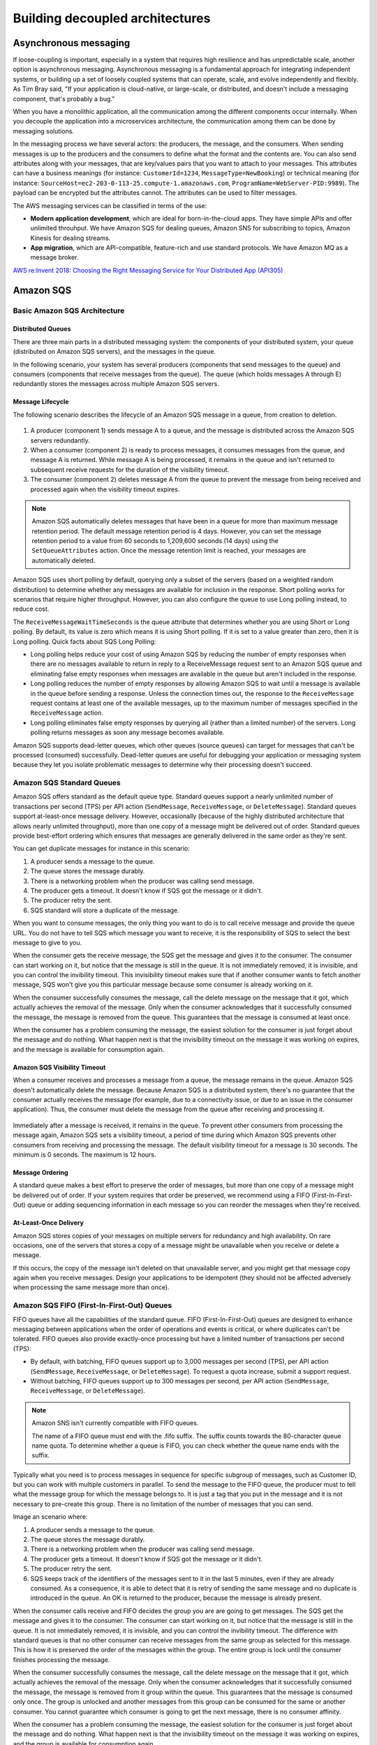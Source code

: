 Building decoupled architectures
################################

Asynchronous messaging
**********************

If loose-coupling is important, especially in a system that requires high resilience and has unpredictable scale, another option is asynchronous messaging. Asynchronous messaging is a fundamental approach for integrating independent systems, or building up a set of loosely coupled systems that can operate, scale, and evolve independently and flexibly. As Tim Bray said, "If your application is cloud-native, or large-scale, or distributed, and doesn't include a messaging component, that's probably a bug."

When you have a monolithic application, all the communication among the different components occur internally. When you decouple the application into a microservices architecture, the communication among them can be done by messaging solutions.

In the messaging process we have several actors: the producers, the message, and the consumers. When sending messages is up to the producers and the consumers to define what the format and the contents are. You can also send attributes along with your messages, that are key/values pairs that you want to attach to your messages. This attributes can have a business meanings (for instance: ``CustomerId=1234``, ``MessageType=NewBooking``) or technical meaning (for instance: ``SourceHost=ec2-203-0-113-25.compute-1.amazonaws.com``, ``ProgramName=WebServer-PID:9989``). The payload can be encrypted but the attributes cannot. The attributes can be used to filter messages.

The AWS messaging services can be classified in terms of the use:

* **Modern application development**, which are ideal for born-in-the-cloud apps. They have simple APIs and offer unlimited throuhput. We have Amazon SQS for dealing queues, Amazon SNS for subscribing to topics, Amazon Kinesis for dealing streams.

* **App migration**, which are API-compatible, feature-rich and use standard protocols. We have Amazon MQ as a message broker.

`AWS re:Invent 2018: Choosing the Right Messaging Service for Your Distributed App (API305) <https://www.youtube.com/watch?time_continue=2&v=4-JmX6MIDDI&feature=emb_logo>`_ 

Amazon SQS
**********

Basic Amazon SQS Architecture
=============================

Distributed Queues
------------------

There are three main parts in a distributed messaging system: the components of your distributed system, your queue (distributed on Amazon SQS servers), and the messages in the queue.

In the following scenario, your system has several producers (components that send messages to the queue) and consumers (components that receive messages from the queue). The queue (which holds messages A through E) redundantly stores the messages across multiple Amazon SQS servers.

.. figure:: /decoupled_d/SQSArchOverview.png
   :align: center

	 Amazon SQS architecture

Message Lifecycle
-----------------

The following scenario describes the lifecycle of an Amazon SQS message in a queue, from creation to deletion.

.. figure:: /decoupled_d/sqs-message-lifecycle-diagram.png
   :align: center

	 Amazon SQS message lifecycle

1. A producer (component 1) sends message A to a queue, and the message is distributed across the Amazon SQS servers redundantly.

2. When a consumer (component 2) is ready to process messages, it consumes messages from the queue, and message A is returned. While message A is being processed, it remains in the queue and isn't returned to subsequent receive requests for the duration of the visibility timeout.

3. The consumer (component 2) deletes message A from the queue to prevent the message from being received and processed again when the visibility timeout expires.

.. Note::

	Amazon SQS automatically deletes messages that have been in a queue for more than maximum message retention period. The default message retention period is 4 days. However, you can set the message retention period to a value from 60 seconds to 1,209,600 seconds (14 days) using the ``SetQueueAttributes`` action. Once the message retention limit is reached, your messages are automatically deleted.

Amazon SQS uses short polling by default, querying only a subset of the servers (based on a weighted random distribution) to determine whether any messages are available for inclusion in the response. Short polling works for scenarios that require higher throughput. However, you can also configure the queue to use Long polling instead, to reduce cost.

The ``ReceiveMessageWaitTimeSeconds`` is the queue attribute that determines whether you are using Short or Long polling. By default, its value is zero which means it is using Short polling. If it is set to a value greater than zero, then it is Long polling. Quick facts about SQS Long Polling:

* Long polling helps reduce your cost of using Amazon SQS by reducing the number of empty responses when there are no messages available to return in reply to a ReceiveMessage request sent to an Amazon SQS queue and eliminating false empty responses when messages are available in the queue but aren't included in the response. 

* Long polling reduces the number of empty responses by allowing Amazon SQS to wait until a message is available in the queue before sending a response. Unless the connection times out, the response to the ``ReceiveMessage`` request contains at least one of the available messages, up to the maximum number of messages specified in the ``ReceiveMessage`` action.

* Long polling eliminates false empty responses by querying all (rather than a limited number) of the servers. Long polling returns messages as soon any message becomes available.

Amazon SQS supports dead-letter queues, which other queues (source queues) can target for messages that can't be processed (consumed) successfully. Dead-letter queues are useful for debugging your application or messaging system because they let you isolate problematic messages to determine why their processing doesn't succeed. 

Amazon SQS Standard Queues
==========================

Amazon SQS offers standard as the default queue type. Standard queues support a nearly unlimited number of transactions per second (TPS) per API action (``SendMessage``, ``ReceiveMessage``, or ``DeleteMessage``). Standard queues support at-least-once message delivery. However, occasionally (because of the highly distributed architecture that allows nearly unlimited throughput), more than one copy of a message might be delivered out of order. Standard queues provide best-effort ordering which ensures that messages are generally delivered in the same order as they're sent.

You can get duplicate messages for instance in this scenario:

1. A producer sends a message to the queue.

2. The queue stores the message durably.

3. There is a networking problem when the producer was calling send message.

4. The producer gets a timeout. It doesn't know if SQS got the message or it didn't.

5. The producer retry the sent.

6. SQS standard will store a duplicate of the message.

When you want to consume messages, the only thing you want to do is to call receive message and provide the queue URL. You do not have to tell SQS which message you want to receive, it is the responsibility of SQS to select the best message to give to you. 

When the consumer gets the receive message, the SQS get the message and gives it to the consumer. The consumer can start working on it, but notice that the message is still in the queue. It is not immediately removed, it is invisible, and you can control the invibility timeout. This invisibility timeout makes sure that if another consumer wants to fetch another message, SQS won't give you this particular message because some consumer is already working on it.

When the consumer successfully consumes the message, call the delete message on the message that it got, which actually achieves the removal of the message. Only when the consumer acknowledges that it successfully consumed the message, the message is removed from the queue. This guarantees that the message is consumed at least once.

When the consumer has a problem consuming the message, the easiest solution for the consumer is just forget about the message and do nothing. What happen next is that the invisibility timeout on the message it was working on expires, and the message is available for consumption again.

Amazon SQS Visibility Timeout
-----------------------------

When a consumer receives and processes a message from a queue, the message remains in the queue. Amazon SQS doesn't automatically delete the message. Because Amazon SQS is a distributed system, there's no guarantee that the consumer actually receives the message (for example, due to a connectivity issue, or due to an issue in the consumer application). Thus, the consumer must delete the message from the queue after receiving and processing it.

.. figure:: /decoupled_d/sqs-visibility-timeout-diagram.png
   :align: center

	 Amazon SQS visibility timeout

Immediately after a message is received, it remains in the queue. To prevent other consumers from processing the message again, Amazon SQS sets a visibility timeout, a period of time during which Amazon SQS prevents other consumers from receiving and processing the message. The default visibility timeout for a message is 30 seconds. The minimum is 0 seconds. The maximum is 12 hours. 

Message Ordering
----------------

A standard queue makes a best effort to preserve the order of messages, but more than one copy of a message might be delivered out of order. If your system requires that order be preserved, we recommend using a FIFO (First-In-First-Out) queue or adding sequencing information in each message so you can reorder the messages when they're received.

At-Least-Once Delivery
----------------------

Amazon SQS stores copies of your messages on multiple servers for redundancy and high availability. On rare occasions, one of the servers that stores a copy of a message might be unavailable when you receive or delete a message.

If this occurs, the copy of the message isn't deleted on that unavailable server, and you might get that message copy again when you receive messages. Design your applications to be idempotent (they should not be affected adversely when processing the same message more than once).

Amazon SQS FIFO (First-In-First-Out) Queues
===========================================

FIFO queues have all the capabilities of the standard queue. FIFO (First-In-First-Out) queues are designed to enhance messaging between applications when the order of operations and events is critical, or where duplicates can't be tolerated. FIFO queues also provide exactly-once processing but have a limited number of transactions per second (TPS):

* By default, with batching, FIFO queues support up to 3,000 messages per second (TPS), per API action (``SendMessage``, ``ReceiveMessage``, or ``DeleteMessage``). To request a quota increase, submit a support request.

* Without batching, FIFO queues support up to 300 messages per second, per API action (``SendMessage``, ``ReceiveMessage``, or ``DeleteMessage``).

.. Note::

	Amazon SNS isn't currently compatible with FIFO queues.

	The name of a FIFO queue must end with the .fifo suffix. The suffix counts towards the 80-character queue name quota. To determine whether a queue is FIFO, you can check whether the queue name ends with the suffix.

Typically what you need is to process messages in sequence for specific subgroup of messages, such as Customer ID, but you can work with multiple customers in parallel. To send the message to the FIFO queue, the producer must to tell what the message group for which the message belongs to. It is just a tag that you put in the message and it is not necessary to pre-create this group. There is no limitation of the number of messages that you can send.

Image an scenario where:

1. A producer sends a message to the queue.

2. The queue stores the message durably.

3. There is a networking problem when the producer was calling send message.

4. The producer gets a timeout. It doesn't know if SQS got the message or it didn't.

5. The producer retry the sent.

6. SQS keeps track of the identifiers of the messages sent to it in the last 5 minutes, even if they are already consumed. As a consequence, it is able to detect that it is retry of sending the same message and no duplicate is introduced in the queue. An OK is returned to the producer, because the message is already present.

When the consumer calls receive and FIFO decides the group you are are going to get messages. The SQS get the message and gives it to the consumer. The consumer can start working on it, but notice that the message is still in the queue. It is not immediately removed, it is invisible, and you can control the invibility timeout. The difference with standard queues is that no other consumer can receive messages from the same group as selected for this message. This is how it is preserved the order of the messages within the group. The entire group is lock until the consumer finishes processing the message.

When the consumer successfully consumes the message, call the delete message on the message that it got, which actually achieves the removal of the message. Only when the consumer acknowledges that it successfully consumed the message, the message is removed from it group within the queue. This guarantees that the message is consumed only once. The group is unlocked and another messages from this group can be consumed for the same or another consumer. You cannot guarantee which consumer is going to get the next message, there is no consumer affinity.

When the consumer has a problem consuming the message, the easiest solution for the consumer is just forget about the message and do nothing. What happen next is that the invisibility timeout on the message it was working on expires, and the group is available for consumption again.

Limits
======

A single Amazon SQS message queue can contain an unlimited number of messages. However, there is a 120,000 limit for the number of inflight messages for a standard queue and 20,000 for a FIFO queue. Messages are inflight after they have been received from the queue by a consuming component, but have not yet been deleted from the queue.

Amazon SNS
**********

The most important characteristics of SNS are the following:

* It is a flexible, fully managed pub/sub messaging and mobile communications service.

* It coordinates the delivery of messages to subscribing endpoints and clients, therefore enabling you to send different information to different subscribers.

* It is easy to setup, operate and send realiable communications. 

* It allows you to decouple and scale microservices, distributed systems and serverless communications.

Amazon SNS allows you to have pub/sub messaging for different systems in Amazon, like AWS Lambda, HTTP/S and Amazon SQS. Amazon SNS Mobile Notifications allows you to do similar publishing but to different mobile systems, like ADM, APNS, Baidu, GCM, MPNS, and WNS.

Amazon SNS topics
=================

The objective of SNS is to send something and deliver it to multiple destinations. It is a pub/sub model in which you publish something and you have multiple subscribers via SNS topics. In this case, we have producers but no consumers.

With a topic, you can publish messages to it or configure subscriptions or destinations you want to deliver messages. The destinations that you can configure are Amazon SQS (except FIFO queue which are not supported yet), AWS Lambda, HTTP/s endpoint, mobile app, SMS, e-mail.

When a producer publish a message, it gets an acknowledge, before even it is delivered to each destination. It means that you will see the same latency of publishing locations whether you have one destination or multiple destinations. 

What happens internally in SNS is that a fanout is performed. For each subscribed destination, a copy of the message will be sent. You can configure filters in destinations that prevent to arrive a several destinations. You can interpret this stage as multiple internal queues that you do not see that keeps track of each individual destination. Finally, the copies of the messages are sent to the destinations. 

If one of the channels fail for any reason (for instance, it was an HTTP endpoint and the web server was not running), we receive notifications for the successful deliveries and we keep track of the delivery that failed. We will retry the failed message sending, the number of retries depend on the destination. For an SQS queue or an AWS Lambda it will retry a large amount of times and the message will probably be delivered. For HTTP endpoints, you have to define a delivery policy. Each delivery policy is comprised of four phases:

1. *Immediate Retry Phase (No Delay)*. This phase occurs immediately after the initial delivery attempt. There is no delay between retries in this phase.

2. *Pre-Backoff Phase*. This phase follows the Immediate Retry Phase. Amazon SNS uses this phase to attempt a set of retries before applying a backoff function. This phase specifies the number of retries and the amount of delay between them.

3. *Backoff Phase*. This phase controls the delay between retries by using the retry-backoff function. This phase sets a minimum delay, a maximum delay, and a retry-backoff function that defines how quickly the delay increases from the minimum to the maximum delay. The backoff function can be arithmetic, exponential, geometric, or linear.

4. *Post-Backoff Phase*. This phase follows the backoff phase. It specifies a number of retries and the amount of delay between them. This is the final phase.

Fanout
======

A "fanout" pattern is when an Amazon SNS message is sent to a topic and then replicated and pushed to multiple Amazon SQS queues, HTTP endpoints, or email addresses. This allows for parallel asynchronous processing. For example, you could develop an application that sends an Amazon SNS message to a topic whenever an order is placed for a product. Then, the Amazon SQS queues that are subscribed to that topic would receive identical notifications for the new order. The Amazon EC2 server instance attached to one of the queues could handle the processing or fulfillment of the order, while the other server instance could be attached to a data warehouse for analysis of all orders received.

.. figure:: /decoupled_d/sns-fanout.png
   :align: center

	Fanout pattern

When a consumer receives and processes a message from a queue, the message remains in the queue. Amazon SQS doesn't automatically delete the message. Because Amazon SQS is a distributed system, there's no guarantee that the consumer actually receives the message (for example, due to a connectivity issue, or due to an issue in the consumer application). Thus, the consumer must delete the message from the queue after receiving and processing it.

Immediately after the message is received, it remains in the queue. To prevent other consumers from processing the message again, Amazon SQS sets a visibility timeout, a period of time during which Amazon SQS prevents other consumers from receiving and processing the message. The default visibility timeout for a message is 30 seconds. The maximum is 12 hours.

Amazon MQ
*********

Amazon MQ is a managed message broker service for Apache ActiveMQ that makes it easy to set up and operate message brokers in the cloud. Connecting your current applications to Amazon MQ is easy because it uses industry-standard APIs and protocols for messaging, including JMS, NMS, AMQP, STOMP, MQTT, and WebSocket. Using standards means that in most cases, there’s no need to rewrite any messaging code when you migrate to AWS.

Amazon MQ, Amazon SQS, and Amazon SNS are messaging services that are suitable for anyone from startups to enterprises. If you're using messaging with existing applications and want to move your messaging service to the cloud quickly and easily, it is recommended that you consider Amazon MQ. It supports industry-standard APIs and protocols so you can switch from any standards-based message broker to Amazon MQ without rewriting the messaging code in your applications. 

If you are building brand new applications in the cloud, then it is highly recommended that you consider Amazon SQS and Amazon SNS. Amazon SQS and SNS are lightweight, fully managed message queue and topic services that scale almost infinitely and provide simple, easy-to-use APIs. You can use Amazon SQS and SNS to decouple and scale microservices, distributed systems, and serverless applications, and improve reliability.

Amazon Simple Workflow Service (SWF)
************************************

Introduction
============

It is a managed workflow service that helps developers build, run, and scale applications that coordinate work across distributed components. You can of Amazon SWF as a fully managed state tracker and task coordinator for your background jobs that requires sequential and parallel steps. An application can consists of several different tasks to be performed and a certain sequence driven by a set of conditions. SWF makes it easy to architect and implement and coordinate these tasks in AWS cloud. 

When building solutions to coordinate tasks in a distributed environment, the developer has to account for several variables. Tasks that drive a processing steps can be long running and may fail, timeout or require a restart. They often complete with varying throughtputs and latencies. Tracking and visualization tasks in all these cases is not only challenging but also undifferentiated work. As applications and tasks scale up, you see different distributed system problems, for example: you must ensure that a task is assigned once and that the outcome is tracked reliably through unexpected failures and outages. 

By using Amazon SWF you can easily manage your application tasks and how to coordinate them.

.. figure:: /decoupled_d/ecommerceSWF.png
   :align: center

	An e-commerce application workflow

The tasks in this workflow are sequential. An order must be verified before making a charge in the credit card. A credit card must be charged successfully before an order must be shipped. An order must be shipped before being recorded. Even so, because SWF supports distributed processes, these tasks can be carried out in different locations. If the tasks are programmatic in nature, they can also be written in different programming languages or using different tools.

In addition to sequential processing of tasks, SWF also supports workflow with parallel processing of tasks. Parallel tasks are performed at the same time and may be carried out independently by different applications or human workers. Your workflow makes decissions on how to proceed once one or more parallel tasks have been completed.

The benefits of SWF are:

* Logical separation. The service promotes the separation betwwen the control flow of your background jobs stepwise logic and the actual units of work that contains your unique business logic. This allows you to separately manage, maintain and scale state machinery of your application from the core business logic. As your business requirements change, you can easily change application logic without having to worry about your state machinery, tasks dispatch and flow control.

* Reliable. It runs on Amazon HA data centers so the state tracking and tasks processing engine is available whenever application need them. SWF redundantly stores tasks, realiably dispatches them to application components, track the progress and keeps the related state.

* Simple. It is simple to use and replaces the complexity of customed-coded solution and process automation software with a fully managed cloud web service. This eliminates the need for developers to manage infrastructure plumbing for the process automation so they can focus on the functionality of the application.

* Scale. SWF scales with your application usage. No manual administration of your workflow service is required as you add more workflows to your application or increase the complexity of your workflows.

* Flexible. It allows you write your application components and coordination logic in any programming language and run them in the cloud or on-premises.

Overview
========

Domain is a collection of related workflows. A workflow starter is any application that can initiate workflow executions. Workflows are collections of actions and actions are tasks or workflow steps. Decider implements the workflow coordination logic. Activity workers implements actions. Workflow history is the detailed, complete and consistent record of every event that occur since the workflow execution started. Additionally, in the course of its operations SWF interacts with a number of different types of programmatic actors. Actors can be workflow starters, deciders or activity workers. These actors communicate with SWF through its API. You can develop these actors in any programming language.

.. figure:: /decoupled_d/swf-components.png
   :align: center

	SWF key components

Each workflow runs on an AWS resource called the **Domain**. Domains provide a way of scoping SWF resources within your AWS account. All the components of your workflow such as workflow types and activities types must be specified to be in a domain. It is possible to have more than a workflow in a domain. However, workflows in different domains can interact one with another. When setting up a new workflow, before you set up any of the other workflow components you have to register a domain if you have not done so. When you register a domain you have to specify a workflow history retention period. This period is the length of time SWF would continue to retain information about the workflow execution after the workflow execution is complete.

**Workflows** coordinate and manage the execution of activities that can be run asynchronously across multiple computing devices and that can feature both sequential and parallel processing. The workflow starter starts the workflow instance, also refered as the workflow execution, and can interact with an instance during execution for purposes such as pass additional data to the workflow worker or obtaining the current workflow state. The workflow starter uses a workflow client to start the workflow execution and interacts with the workflow as needed during execution and handles clean up. The workflow starter can be a locally run application, a web application, the AWS CLI or even the AWS management console. 

SWF interacts with activity workers and deciders by providing them with work assigments known as **tasks**. There are 3 types of tasks in Amazon SWF:

* *Activity task* tells an activity worker to perform its function, such as to check inventory or charge a credit card. The activity task contains all the information that the activity worker needs to perform its function. 

* *Lambda task* is similar to an activity task but executes the a Lambda function an set up a traditional SWF activity.

* *Decision task* tells the decider that the state of the workflow execution has changed, so that the decider can determine the next activity that needs to be performed. It contains to current workflow history. SWF schedule the decision task when the workflow starts and whenever the state of a workflow changes, such as when an activity task complete. 

Each decision task contains a paginated view of the entire workflow execution history. The decider analyzes the workflow execution history and responds back to SWF with a set of decisions that specify what should occur next in the workflow execution. Essentially, every decision task gives the decider an opportunity to assess the workflow and provides direction back to SWF. To ensure that no conflicting decisions are processed, SWF assigns each decision task to exactly one decider and allows one decision task at a time to be active in a workflow execution.

A **decider** is an implementation of a workflow coordination logic. Deciders control the flow of activity tasks in a workflow execution. Whenever a change occur in workflows executions, such as the completion of an activity task, SWF creates a decision task that contains the workflow history up to that point in time and assigns the task to a decider. When the decider receives the decision task from the SWF, it analyzes the workflow execution history to determine the next appropriate steps in the workflow execution. The decider communicates these steps back to SWF using decisions. A decision is a SWF data type that can represent next actions.

An **activity worker** is a process or thread that performs the activity tasks that are part of your workflow. The activity tasks represent one of the tasks that you identified in your application. Each activity worker pulls SWF for new tasks that is appropriate for that activity worker to perform and certain tasks can only be performed by certain activity workers. After receiving a task, the activity worker processes the tasks to completion and reports SWF that the task was completed and provides the result. The activity worker polls then for a new task. The activity worker is associated with a workflow execution continuing this way: processing tasks until the workflow execution itself is complete. Multiple activity workers can process tasks of the same activity type.

**Workflow history** is a detailed, complete, and consistent record of every event that occurred since the workflow execution started. An event represents a discete change in the workflow execution state, such as a new activity being scheduled or running activity being completed. The workflow history contains every event that causes the execution state of the workflow execution to change, such as scheduled completed activities, tasks timeouts and signals. Operations that don't change the state of the workflow execution don't typically appear in the workflow history. For example, the workflow history doesn't show pull attempts or the use of visibility operations. The Workflow history has a set of key benefits: 

* It enables applications to be stateless because all information about a workflow execution is stored in the Workflow history.

* For each worflow execution the Workflow history provides of what activities were scheduled, the current status, and the results. The workflow execution uses this information to determine the next steps. 

* The history provides the detailed auditrail that you can use to monitor running workflow executions and verify completed workflow executions.

The process that SWF follows is the following:

1. A workflow starter kick outs your workflow execution. For example, this can be a web server front end.

2. SWF receives the start workflow execution request and then scheduled a Decision task.

3. The decider receives the task from SWF, reviews the history and applies the coordination logic to determine the activity that needs to be performed.

4. SWF receives the decision, schedule the activity task and waits the activity task to complete or time out.

5. SWF assigns the activity to a worker that performs the tasks and returns the results to SWF. 

6. SWF receives the results of the activity, add them to the workflow history, and schedule the decision task.

7. This process repeats itself for each activity in your workflow.

.. figure:: /appendix_d/swf-process.png
   :align: center

	SWF process

Deciders and activity workers communicates with SWF using long polling. With this approach, the decider or activity worker periodically initiates communication with SWF notifying SWF of visibility to accept the task and then specify the tasks list to get tasks from. If the task is available in a specified task list, SWF returns it immediately in the response. If no task is available, SWF holds the TCP connection open up to 60 seconds, so that if a task becomes available during that time, it can be returned in the same connection. 

Use Cases
=========

In general, customers have used SWF to build applications for video encoding, social commerce, infrastructure provisioning, mapreduce pipelines, business process management, and several other use cases.

Other considerations
====================

By default, each workflow execution can run for a maximum of 1 year in Amazon SWF. This means that it is possible that in your workflow, there are some tasks which require manual action that renders it idle. 

Amazon SWF does not take any special action if a workflow execution is idle for an extended period of time. Idle executions are subject to the timeouts that you configure. For example, if you have set the maximum duration for an execution to be 1 day, then an idle execution will be timed out if it exceeds the 1 day limit. Idle executions are also subject to the Amazon SWF limit on how long an execution can run (1 year).